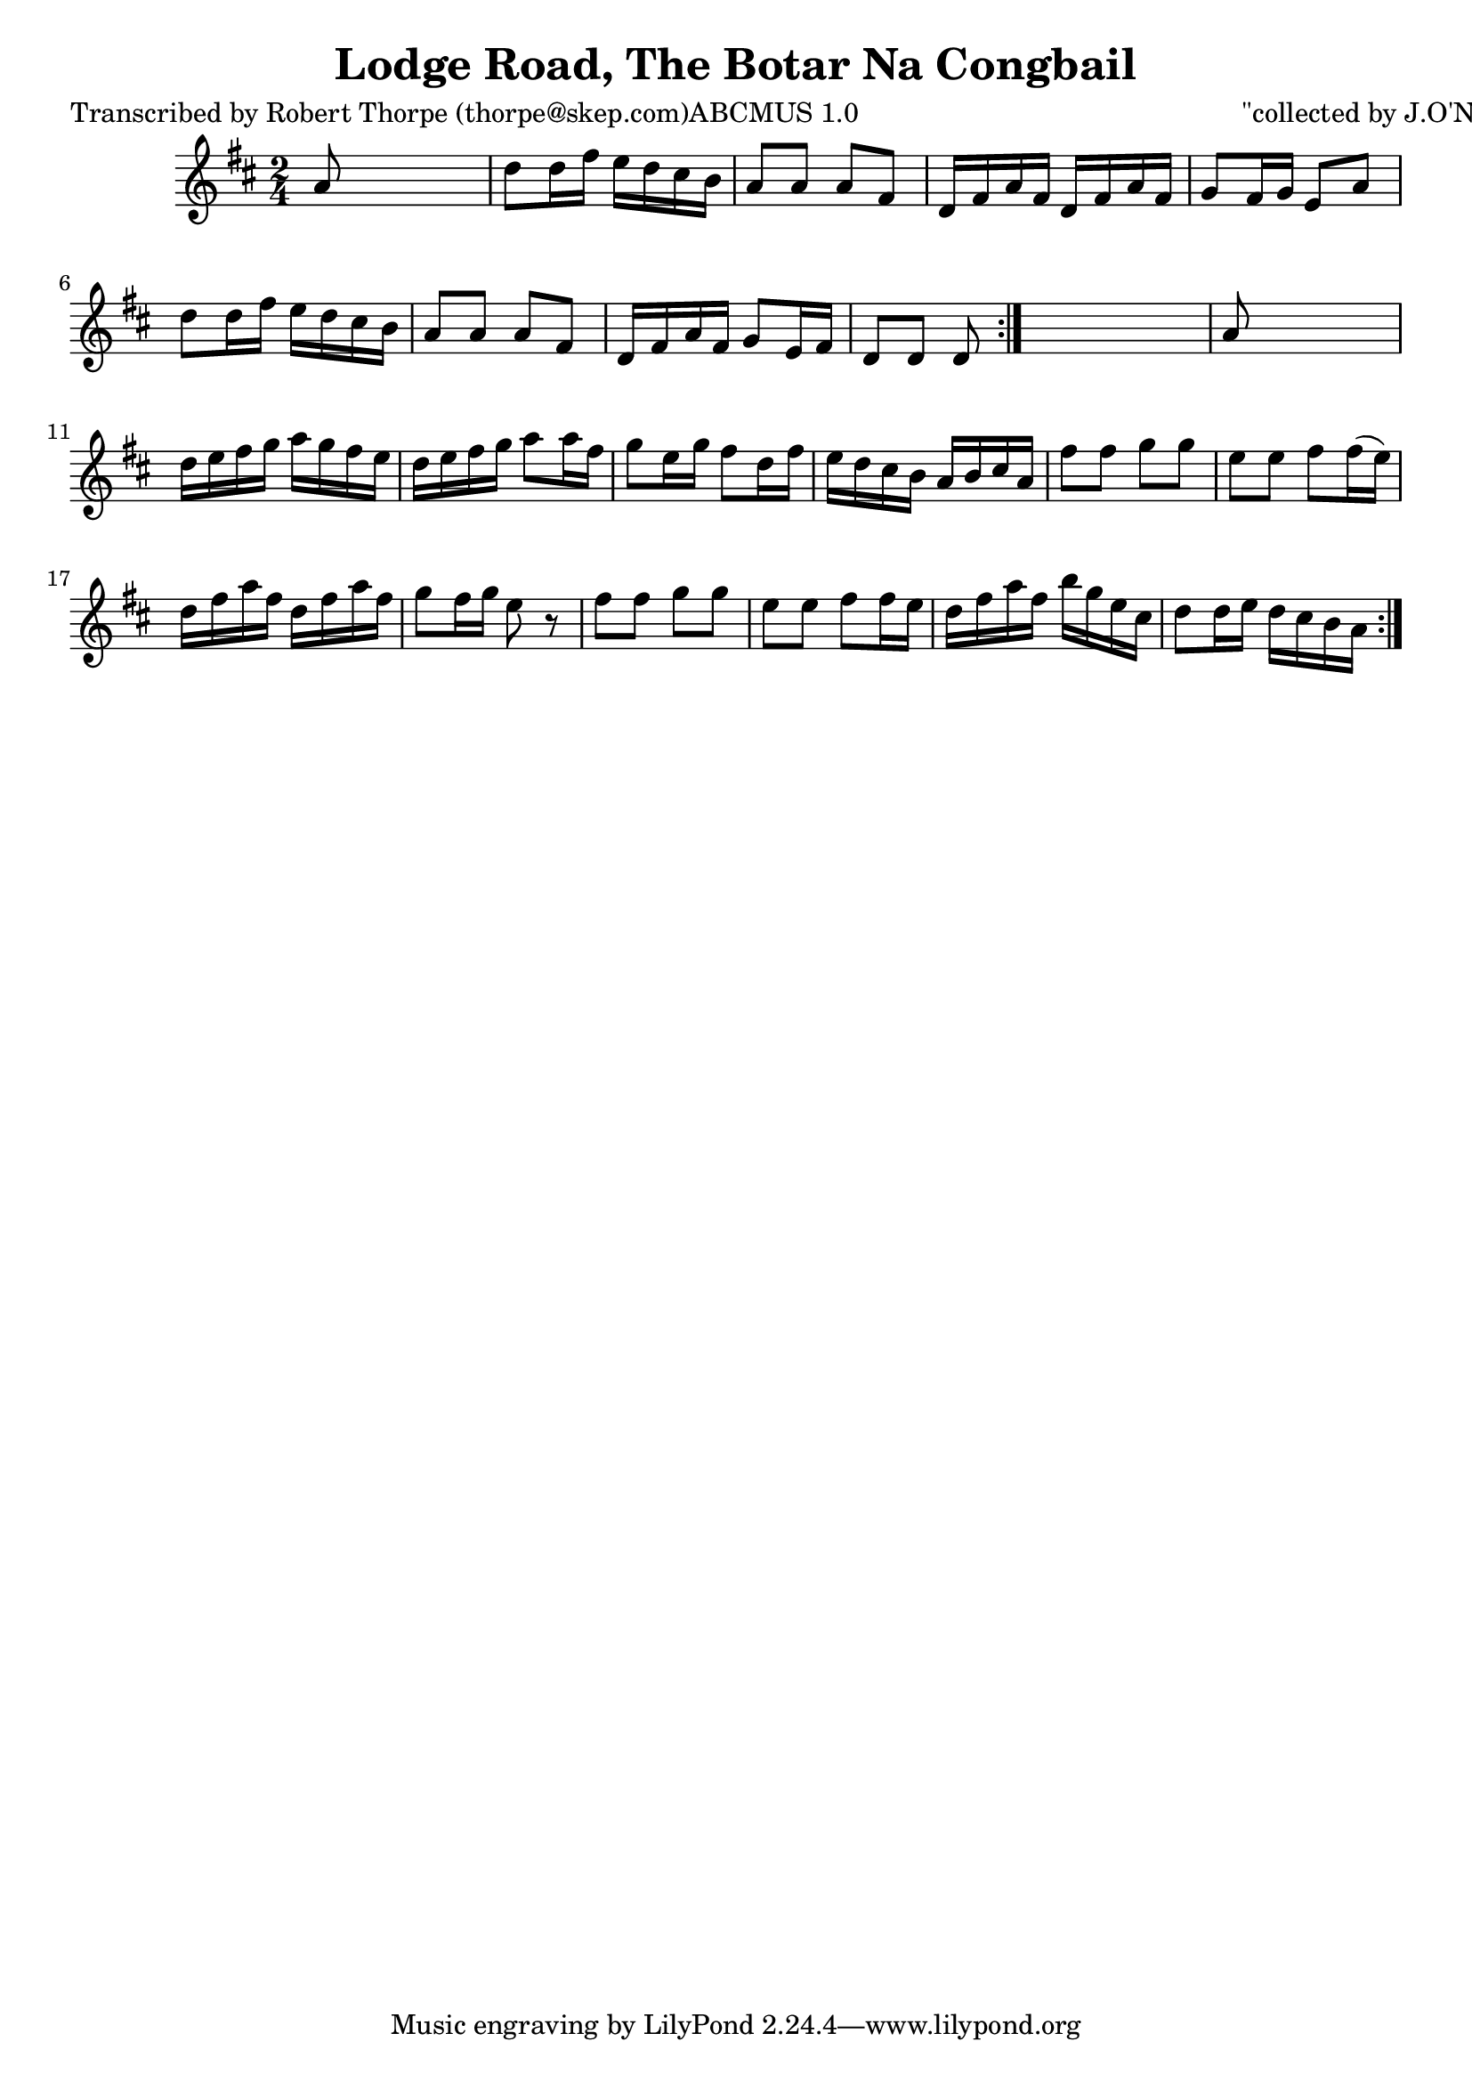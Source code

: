 
\version "2.16.2"
% automatically converted by musicxml2ly from xml/1790_rt.xml

%% additional definitions required by the score:
\language "english"


\header {
    poet = "Transcribed by Robert Thorpe (thorpe@skep.com)ABCMUS 1.0"
    encoder = "abc2xml version 63"
    encodingdate = "2015-01-25"
    composer = "\"collected by J.O'Neill\""
    title = "Lodge Road, The
Botar Na Congbail"
    }

\layout {
    \context { \Score
        autoBeaming = ##f
        }
    }
PartPOneVoiceOne =  \relative a' {
    \repeat volta 2 {
        \repeat volta 2 {
            \key d \major \time 2/4 | % 1
             a8 s4. | % 2
            d8 [ d16 fs16 ] e16 [ d16 cs16 b16 ] | % 3
            a8 [ a8 ] a8 [ fs8 ] | % 4
            d16 [ fs16 a16 fs16 ] d16 [ fs16 a16 fs16 ] | % 5
            g8 [ fs16 g16 ] e8 [ a8 ] | % 6
            d8 [ d16 fs16 ] e16 [ d16 cs16 b16 ] | % 7
            a8 [ a8 ] a8 [ fs8 ] | % 8
            d16 [ fs16 a16 fs16 ] g8 [ e16 fs16 ] | % 9
            d8 [ d8 ] d8 }
        s8 | \barNumberCheck #10
        a'8 s4. | % 11
        d16 [ e16 fs16 g16 ] a16 [ g16 fs16 e16 ] | % 12
        d16 [ e16 fs16 g16 ] a8 [ a16 fs16 ] | % 13
        g8 [ e16 g16 ] fs8 [ d16 fs16 ] | % 14
        e16 [ d16 cs16 b16 ] a16 [ b16 cs16 a16 ] | % 15
        fs'8 [ fs8 ] g8 [ g8 ] | % 16
        e8 [ e8 ] fs8 [ fs16 ( e16 ) ] | % 17
        d16 [ fs16 a16 fs16 ] d16 [ fs16 a16 fs16 ] | % 18
        g8 [ fs16 g16 ] e8 r8 | % 19
        fs8 [ fs8 ] g8 [ g8 ] | \barNumberCheck #20
        e8 [ e8 ] fs8 [ fs16 e16 ] | % 21
        d16 [ fs16 a16 fs16 ] b16 [ g16 e16 cs16 ] | % 22
        d8 [ d16 e16 ] d16 [ cs16 b16 a16 ] }
    }


% The score definition
\score {
    <<
        \new Staff <<
            \context Staff << 
                \context Voice = "PartPOneVoiceOne" { \PartPOneVoiceOne }
                >>
            >>
        
        >>
    \layout {}
    % To create MIDI output, uncomment the following line:
    %  \midi {}
    }

